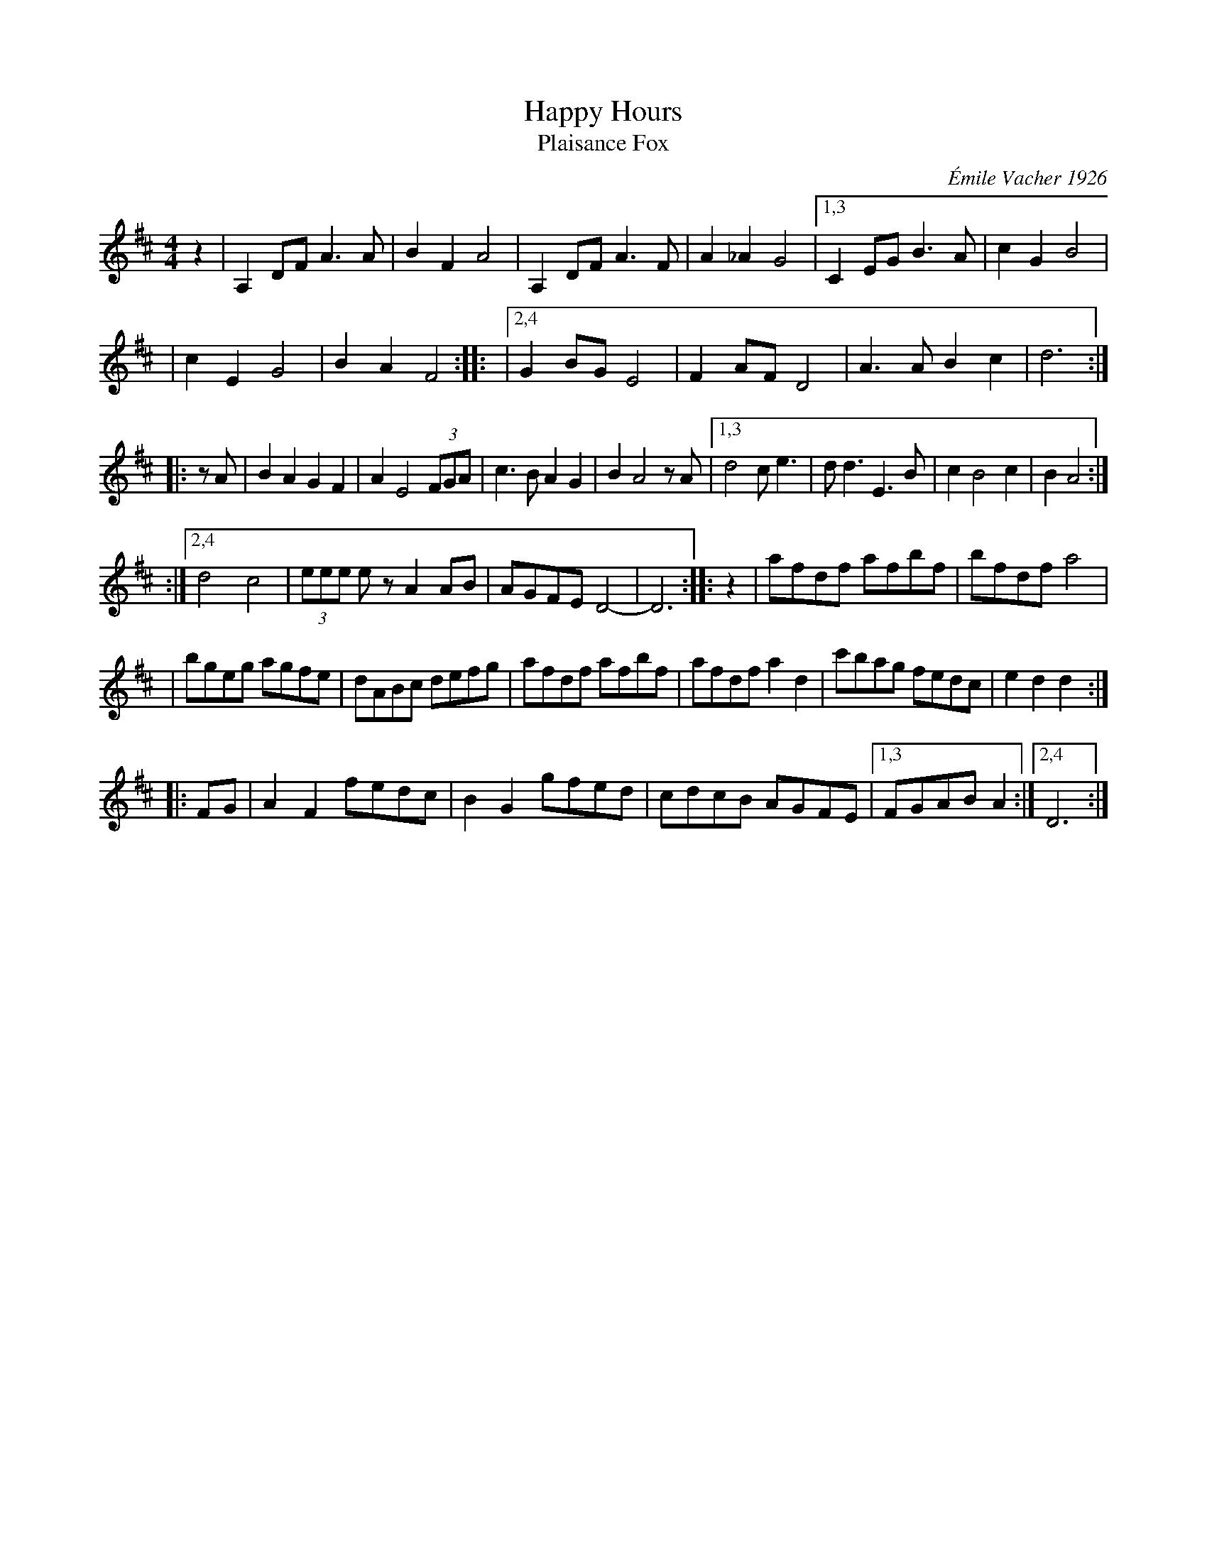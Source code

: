 X: 1
T: Happy Hours
T: Plaisance Fox
C: \'Emile Vacher 1926
R: foxtrot
B: Barry Callaghan "Hardcore English" 2007 p.92
Z: 2010 John Chambers <jc:trillian.mit.edu>
M: 4/4
L: 1/8
K: D
z2 \
| A,2DF A3A | B2F2 A4 \
| A,2DF A3F | A2_A2 G4 \
|1,3 C2EG B3A | c2G2 B4 |
| c2E2 G4 | B2A2 F4 ::\
|2,4 G2BG E4 | F2AF D4 \
| A3A B2c2 | d6 :|
|: zA \
| B2A2 G2F2 | A2 E4 (3FGA \
| c3B A2G2 | B2 A4 zA \
|1,3 d4 ce3 | dd3 E3B \
| c2 B4 c2 | B2 A4 :|
:|2,4 d4 c4 | (3eee ez A2AB \
| AGFE D4- | D6 :: z2 \
| afdf afbf | bfdf a4 |
| bgeg agfe | dABc defg \
| afdf afbf | afdf a2d2 \
| c'bag fedc | e2d2 d2 :|
|: FG \
| A2F2 fedc | B2G2 gfed \
| cdcB AGFE |1,3  FGAB A2 :|2,4 D6 :|
